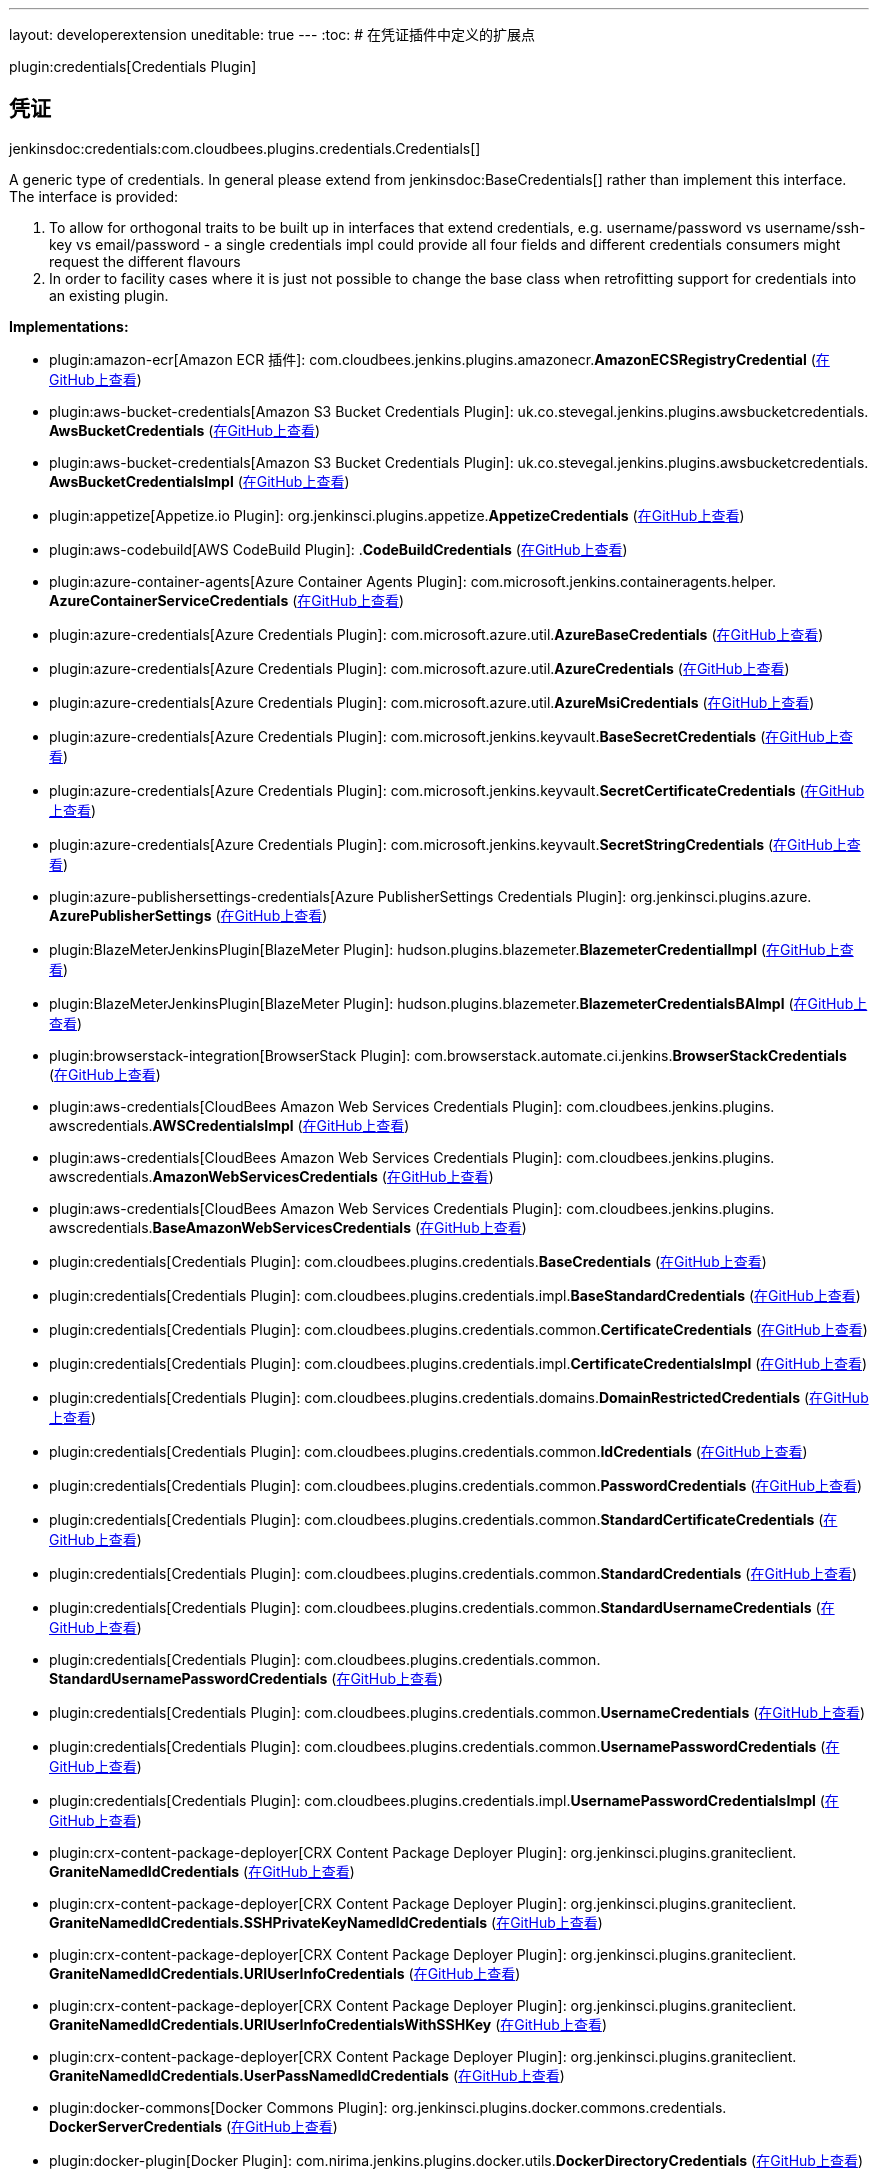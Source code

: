 ---
layout: developerextension
uneditable: true
---
:toc:
# 在凭证插件中定义的扩展点

plugin:credentials[Credentials Plugin]

## 凭证
+jenkinsdoc:credentials:com.cloudbees.plugins.credentials.Credentials[]+

+++ A generic type of credentials. In general please extend from+++ jenkinsdoc:BaseCredentials[] +++rather than implement this+++ +++ interface. The interface is provided:
<ol>
+++ +++
<li>To allow for orthogonal traits to be built up in interfaces that extend credentials,+++ +++ e.g. username/password vs username/ssh-key vs email/password - a single credentials impl could provide all four+++ +++ fields and different credentials consumers might request the different flavours</li>+++ +++
<li>In order to facility cases where it is just not possible to change the+++ +++ base class when retrofitting support for credentials into an existing plugin.</li>+++ +++
</ol>+++


**Implementations:**

* plugin:amazon-ecr[Amazon ECR 插件]: com.+++<wbr/>+++cloudbees.+++<wbr/>+++jenkins.+++<wbr/>+++plugins.+++<wbr/>+++amazonecr.+++<wbr/>+++**AmazonECSRegistryCredential** (link:https://github.com/jenkinsci/amazon-ecr-plugin/search?q=AmazonECSRegistryCredential&type=Code[在GitHub上查看])
* plugin:aws-bucket-credentials[Amazon S3 Bucket Credentials Plugin]: uk.+++<wbr/>+++co.+++<wbr/>+++stevegal.+++<wbr/>+++jenkins.+++<wbr/>+++plugins.+++<wbr/>+++awsbucketcredentials.+++<wbr/>+++**AwsBucketCredentials** (link:https://github.com/jenkinsci/aws-bucket-credentials-plugin/search?q=AwsBucketCredentials&type=Code[在GitHub上查看])
* plugin:aws-bucket-credentials[Amazon S3 Bucket Credentials Plugin]: uk.+++<wbr/>+++co.+++<wbr/>+++stevegal.+++<wbr/>+++jenkins.+++<wbr/>+++plugins.+++<wbr/>+++awsbucketcredentials.+++<wbr/>+++**AwsBucketCredentialsImpl** (link:https://github.com/jenkinsci/aws-bucket-credentials-plugin/search?q=AwsBucketCredentialsImpl&type=Code[在GitHub上查看])
* plugin:appetize[Appetize.io Plugin]: org.+++<wbr/>+++jenkinsci.+++<wbr/>+++plugins.+++<wbr/>+++appetize.+++<wbr/>+++**AppetizeCredentials** (link:https://github.com/jenkinsci/appetize-plugin/search?q=AppetizeCredentials&type=Code[在GitHub上查看])
* plugin:aws-codebuild[AWS CodeBuild Plugin]: .+++<wbr/>+++**CodeBuildCredentials** (link:https://github.com/jenkinsci/aws-codebuild-plugin/search?q=CodeBuildCredentials&type=Code[在GitHub上查看])
* plugin:azure-container-agents[Azure Container Agents Plugin]: com.+++<wbr/>+++microsoft.+++<wbr/>+++jenkins.+++<wbr/>+++containeragents.+++<wbr/>+++helper.+++<wbr/>+++**AzureContainerServiceCredentials** (link:https://github.com/jenkinsci/azure-container-agents-plugin/search?q=AzureContainerServiceCredentials&type=Code[在GitHub上查看])
* plugin:azure-credentials[Azure Credentials Plugin]: com.+++<wbr/>+++microsoft.+++<wbr/>+++azure.+++<wbr/>+++util.+++<wbr/>+++**AzureBaseCredentials** (link:https://github.com/jenkinsci/azure-credentials-plugin/search?q=AzureBaseCredentials&type=Code[在GitHub上查看])
* plugin:azure-credentials[Azure Credentials Plugin]: com.+++<wbr/>+++microsoft.+++<wbr/>+++azure.+++<wbr/>+++util.+++<wbr/>+++**AzureCredentials** (link:https://github.com/jenkinsci/azure-credentials-plugin/search?q=AzureCredentials&type=Code[在GitHub上查看])
* plugin:azure-credentials[Azure Credentials Plugin]: com.+++<wbr/>+++microsoft.+++<wbr/>+++azure.+++<wbr/>+++util.+++<wbr/>+++**AzureMsiCredentials** (link:https://github.com/jenkinsci/azure-credentials-plugin/search?q=AzureMsiCredentials&type=Code[在GitHub上查看])
* plugin:azure-credentials[Azure Credentials Plugin]: com.+++<wbr/>+++microsoft.+++<wbr/>+++jenkins.+++<wbr/>+++keyvault.+++<wbr/>+++**BaseSecretCredentials** (link:https://github.com/jenkinsci/azure-credentials-plugin/search?q=BaseSecretCredentials&type=Code[在GitHub上查看])
* plugin:azure-credentials[Azure Credentials Plugin]: com.+++<wbr/>+++microsoft.+++<wbr/>+++jenkins.+++<wbr/>+++keyvault.+++<wbr/>+++**SecretCertificateCredentials** (link:https://github.com/jenkinsci/azure-credentials-plugin/search?q=SecretCertificateCredentials&type=Code[在GitHub上查看])
* plugin:azure-credentials[Azure Credentials Plugin]: com.+++<wbr/>+++microsoft.+++<wbr/>+++jenkins.+++<wbr/>+++keyvault.+++<wbr/>+++**SecretStringCredentials** (link:https://github.com/jenkinsci/azure-credentials-plugin/search?q=SecretStringCredentials&type=Code[在GitHub上查看])
* plugin:azure-publishersettings-credentials[Azure PublisherSettings Credentials Plugin]: org.+++<wbr/>+++jenkinsci.+++<wbr/>+++plugins.+++<wbr/>+++azure.+++<wbr/>+++**AzurePublisherSettings** (link:https://github.com/jenkinsci/azure-publishersettings-credentials-plugin/search?q=AzurePublisherSettings&type=Code[在GitHub上查看])
* plugin:BlazeMeterJenkinsPlugin[BlazeMeter Plugin]: hudson.+++<wbr/>+++plugins.+++<wbr/>+++blazemeter.+++<wbr/>+++**BlazemeterCredentialImpl** (link:https://github.com/jenkinsci/blazemeter-plugin/search?q=BlazemeterCredentialImpl&type=Code[在GitHub上查看])
* plugin:BlazeMeterJenkinsPlugin[BlazeMeter Plugin]: hudson.+++<wbr/>+++plugins.+++<wbr/>+++blazemeter.+++<wbr/>+++**BlazemeterCredentialsBAImpl** (link:https://github.com/jenkinsci/blazemeter-plugin/search?q=BlazemeterCredentialsBAImpl&type=Code[在GitHub上查看])
* plugin:browserstack-integration[BrowserStack Plugin]: com.+++<wbr/>+++browserstack.+++<wbr/>+++automate.+++<wbr/>+++ci.+++<wbr/>+++jenkins.+++<wbr/>+++**BrowserStackCredentials** (link:https://github.com/jenkinsci/browserstack-integration-plugin/search?q=BrowserStackCredentials&type=Code[在GitHub上查看])
* plugin:aws-credentials[CloudBees Amazon Web Services Credentials Plugin]: com.+++<wbr/>+++cloudbees.+++<wbr/>+++jenkins.+++<wbr/>+++plugins.+++<wbr/>+++awscredentials.+++<wbr/>+++**AWSCredentialsImpl** (link:https://github.com/jenkinsci/cloudbees-aws-credentials-plugin/search?q=AWSCredentialsImpl&type=Code[在GitHub上查看])
* plugin:aws-credentials[CloudBees Amazon Web Services Credentials Plugin]: com.+++<wbr/>+++cloudbees.+++<wbr/>+++jenkins.+++<wbr/>+++plugins.+++<wbr/>+++awscredentials.+++<wbr/>+++**AmazonWebServicesCredentials** (link:https://github.com/jenkinsci/cloudbees-aws-credentials-plugin/search?q=AmazonWebServicesCredentials&type=Code[在GitHub上查看])
* plugin:aws-credentials[CloudBees Amazon Web Services Credentials Plugin]: com.+++<wbr/>+++cloudbees.+++<wbr/>+++jenkins.+++<wbr/>+++plugins.+++<wbr/>+++awscredentials.+++<wbr/>+++**BaseAmazonWebServicesCredentials** (link:https://github.com/jenkinsci/cloudbees-aws-credentials-plugin/search?q=BaseAmazonWebServicesCredentials&type=Code[在GitHub上查看])
* plugin:credentials[Credentials Plugin]: com.+++<wbr/>+++cloudbees.+++<wbr/>+++plugins.+++<wbr/>+++credentials.+++<wbr/>+++**BaseCredentials** (link:https://github.com/jenkinsci/credentials-plugin/search?q=BaseCredentials&type=Code[在GitHub上查看])
* plugin:credentials[Credentials Plugin]: com.+++<wbr/>+++cloudbees.+++<wbr/>+++plugins.+++<wbr/>+++credentials.+++<wbr/>+++impl.+++<wbr/>+++**BaseStandardCredentials** (link:https://github.com/jenkinsci/credentials-plugin/search?q=BaseStandardCredentials&type=Code[在GitHub上查看])
* plugin:credentials[Credentials Plugin]: com.+++<wbr/>+++cloudbees.+++<wbr/>+++plugins.+++<wbr/>+++credentials.+++<wbr/>+++common.+++<wbr/>+++**CertificateCredentials** (link:https://github.com/jenkinsci/credentials-plugin/search?q=CertificateCredentials&type=Code[在GitHub上查看])
* plugin:credentials[Credentials Plugin]: com.+++<wbr/>+++cloudbees.+++<wbr/>+++plugins.+++<wbr/>+++credentials.+++<wbr/>+++impl.+++<wbr/>+++**CertificateCredentialsImpl** (link:https://github.com/jenkinsci/credentials-plugin/search?q=CertificateCredentialsImpl&type=Code[在GitHub上查看])
* plugin:credentials[Credentials Plugin]: com.+++<wbr/>+++cloudbees.+++<wbr/>+++plugins.+++<wbr/>+++credentials.+++<wbr/>+++domains.+++<wbr/>+++**DomainRestrictedCredentials** (link:https://github.com/jenkinsci/credentials-plugin/search?q=DomainRestrictedCredentials&type=Code[在GitHub上查看])
* plugin:credentials[Credentials Plugin]: com.+++<wbr/>+++cloudbees.+++<wbr/>+++plugins.+++<wbr/>+++credentials.+++<wbr/>+++common.+++<wbr/>+++**IdCredentials** (link:https://github.com/jenkinsci/credentials-plugin/search?q=IdCredentials&type=Code[在GitHub上查看])
* plugin:credentials[Credentials Plugin]: com.+++<wbr/>+++cloudbees.+++<wbr/>+++plugins.+++<wbr/>+++credentials.+++<wbr/>+++common.+++<wbr/>+++**PasswordCredentials** (link:https://github.com/jenkinsci/credentials-plugin/search?q=PasswordCredentials&type=Code[在GitHub上查看])
* plugin:credentials[Credentials Plugin]: com.+++<wbr/>+++cloudbees.+++<wbr/>+++plugins.+++<wbr/>+++credentials.+++<wbr/>+++common.+++<wbr/>+++**StandardCertificateCredentials** (link:https://github.com/jenkinsci/credentials-plugin/search?q=StandardCertificateCredentials&type=Code[在GitHub上查看])
* plugin:credentials[Credentials Plugin]: com.+++<wbr/>+++cloudbees.+++<wbr/>+++plugins.+++<wbr/>+++credentials.+++<wbr/>+++common.+++<wbr/>+++**StandardCredentials** (link:https://github.com/jenkinsci/credentials-plugin/search?q=StandardCredentials&type=Code[在GitHub上查看])
* plugin:credentials[Credentials Plugin]: com.+++<wbr/>+++cloudbees.+++<wbr/>+++plugins.+++<wbr/>+++credentials.+++<wbr/>+++common.+++<wbr/>+++**StandardUsernameCredentials** (link:https://github.com/jenkinsci/credentials-plugin/search?q=StandardUsernameCredentials&type=Code[在GitHub上查看])
* plugin:credentials[Credentials Plugin]: com.+++<wbr/>+++cloudbees.+++<wbr/>+++plugins.+++<wbr/>+++credentials.+++<wbr/>+++common.+++<wbr/>+++**StandardUsernamePasswordCredentials** (link:https://github.com/jenkinsci/credentials-plugin/search?q=StandardUsernamePasswordCredentials&type=Code[在GitHub上查看])
* plugin:credentials[Credentials Plugin]: com.+++<wbr/>+++cloudbees.+++<wbr/>+++plugins.+++<wbr/>+++credentials.+++<wbr/>+++common.+++<wbr/>+++**UsernameCredentials** (link:https://github.com/jenkinsci/credentials-plugin/search?q=UsernameCredentials&type=Code[在GitHub上查看])
* plugin:credentials[Credentials Plugin]: com.+++<wbr/>+++cloudbees.+++<wbr/>+++plugins.+++<wbr/>+++credentials.+++<wbr/>+++common.+++<wbr/>+++**UsernamePasswordCredentials** (link:https://github.com/jenkinsci/credentials-plugin/search?q=UsernamePasswordCredentials&type=Code[在GitHub上查看])
* plugin:credentials[Credentials Plugin]: com.+++<wbr/>+++cloudbees.+++<wbr/>+++plugins.+++<wbr/>+++credentials.+++<wbr/>+++impl.+++<wbr/>+++**UsernamePasswordCredentialsImpl** (link:https://github.com/jenkinsci/credentials-plugin/search?q=UsernamePasswordCredentialsImpl&type=Code[在GitHub上查看])
* plugin:crx-content-package-deployer[CRX Content Package Deployer Plugin]: org.+++<wbr/>+++jenkinsci.+++<wbr/>+++plugins.+++<wbr/>+++graniteclient.+++<wbr/>+++**GraniteNamedIdCredentials** (link:https://github.com/jenkinsci/crx-content-package-deployer-plugin/search?q=GraniteNamedIdCredentials&type=Code[在GitHub上查看])
* plugin:crx-content-package-deployer[CRX Content Package Deployer Plugin]: org.+++<wbr/>+++jenkinsci.+++<wbr/>+++plugins.+++<wbr/>+++graniteclient.+++<wbr/>+++**GraniteNamedIdCredentials.+++<wbr/>+++SSHPrivateKeyNamedIdCredentials** (link:https://github.com/jenkinsci/crx-content-package-deployer-plugin/search?q=GraniteNamedIdCredentials.SSHPrivateKeyNamedIdCredentials&type=Code[在GitHub上查看])
* plugin:crx-content-package-deployer[CRX Content Package Deployer Plugin]: org.+++<wbr/>+++jenkinsci.+++<wbr/>+++plugins.+++<wbr/>+++graniteclient.+++<wbr/>+++**GraniteNamedIdCredentials.+++<wbr/>+++URIUserInfoCredentials** (link:https://github.com/jenkinsci/crx-content-package-deployer-plugin/search?q=GraniteNamedIdCredentials.URIUserInfoCredentials&type=Code[在GitHub上查看])
* plugin:crx-content-package-deployer[CRX Content Package Deployer Plugin]: org.+++<wbr/>+++jenkinsci.+++<wbr/>+++plugins.+++<wbr/>+++graniteclient.+++<wbr/>+++**GraniteNamedIdCredentials.+++<wbr/>+++URIUserInfoCredentialsWithSSHKey** (link:https://github.com/jenkinsci/crx-content-package-deployer-plugin/search?q=GraniteNamedIdCredentials.URIUserInfoCredentialsWithSSHKey&type=Code[在GitHub上查看])
* plugin:crx-content-package-deployer[CRX Content Package Deployer Plugin]: org.+++<wbr/>+++jenkinsci.+++<wbr/>+++plugins.+++<wbr/>+++graniteclient.+++<wbr/>+++**GraniteNamedIdCredentials.+++<wbr/>+++UserPassNamedIdCredentials** (link:https://github.com/jenkinsci/crx-content-package-deployer-plugin/search?q=GraniteNamedIdCredentials.UserPassNamedIdCredentials&type=Code[在GitHub上查看])
* plugin:docker-commons[Docker Commons Plugin]: org.+++<wbr/>+++jenkinsci.+++<wbr/>+++plugins.+++<wbr/>+++docker.+++<wbr/>+++commons.+++<wbr/>+++credentials.+++<wbr/>+++**DockerServerCredentials** (link:https://github.com/jenkinsci/docker-commons-plugin/search?q=DockerServerCredentials&type=Code[在GitHub上查看])
* plugin:docker-plugin[Docker Plugin]: com.+++<wbr/>+++nirima.+++<wbr/>+++jenkins.+++<wbr/>+++plugins.+++<wbr/>+++docker.+++<wbr/>+++utils.+++<wbr/>+++**DockerDirectoryCredentials** (link:https://github.com/jenkinsci/docker-plugin/search?q=DockerDirectoryCredentials&type=Code[在GitHub上查看])
* plugin:kubernetes-ci[ElasticBox Jenkins Kubernetes CI/CD Plugin]: com.+++<wbr/>+++elasticbox.+++<wbr/>+++jenkins.+++<wbr/>+++k8s.+++<wbr/>+++plugin.+++<wbr/>+++auth.+++<wbr/>+++**TokenCredentials** (link:https://github.com/jenkinsci/kubernetes-ci-plugin/search?q=TokenCredentials&type=Code[在GitHub上查看])
* plugin:kubernetes-ci[ElasticBox Jenkins Kubernetes CI/CD Plugin]: com.+++<wbr/>+++elasticbox.+++<wbr/>+++jenkins.+++<wbr/>+++k8s.+++<wbr/>+++plugin.+++<wbr/>+++auth.+++<wbr/>+++**TokenCredentialsImpl** (link:https://github.com/jenkinsci/kubernetes-ci-plugin/search?q=TokenCredentialsImpl&type=Code[在GitHub上查看])
* plugin:gitea[Gitea Plugin]: org.+++<wbr/>+++jenkinsci.+++<wbr/>+++plugin.+++<wbr/>+++gitea.+++<wbr/>+++credentials.+++<wbr/>+++**PersonalAccessToken** (link:https://github.com/jenkinsci/gitea-plugin/search?q=PersonalAccessToken&type=Code[在GitHub上查看])
* plugin:gitea[Gitea Plugin]: org.+++<wbr/>+++jenkinsci.+++<wbr/>+++plugin.+++<wbr/>+++gitea.+++<wbr/>+++credentials.+++<wbr/>+++**PersonalAccessTokenImpl** (link:https://github.com/jenkinsci/gitea-plugin/search?q=PersonalAccessTokenImpl&type=Code[在GitHub上查看])
* plugin:gitlab-plugin[GitLab Plugin]: com.+++<wbr/>+++dabsquared.+++<wbr/>+++gitlabjenkins.+++<wbr/>+++connection.+++<wbr/>+++**GitLabApiToken** (link:https://github.com/jenkinsci/gitlab-plugin/search?q=GitLabApiToken&type=Code[在GitHub上查看])
* plugin:gitlab-plugin[GitLab Plugin]: com.+++<wbr/>+++dabsquared.+++<wbr/>+++gitlabjenkins.+++<wbr/>+++connection.+++<wbr/>+++**GitLabApiTokenImpl** (link:https://github.com/jenkinsci/gitlab-plugin/search?q=GitLabApiTokenImpl&type=Code[在GitHub上查看])
* plugin:google-source-plugin[Google Authenticated Source Plugin]: com.+++<wbr/>+++google.+++<wbr/>+++jenkins.+++<wbr/>+++plugins.+++<wbr/>+++source.+++<wbr/>+++**GoogleRobotUsernamePassword** (link:https://github.com/jenkinsci/google-source-plugin-plugin/search?q=GoogleRobotUsernamePassword&type=Code[在GitHub上查看])
* plugin:google-container-registry-auth[Google Container Registry Auth Plugin]: com.+++<wbr/>+++google.+++<wbr/>+++jenkins.+++<wbr/>+++plugins.+++<wbr/>+++googlecontainerregistryauth.+++<wbr/>+++**GoogleContainerRegistryCredential** (link:https://github.com/jenkinsci/google-container-registry-auth-plugin/search?q=GoogleContainerRegistryCredential&type=Code[在GitHub上查看])
* plugin:google-oauth-plugin[Google OAuth Credentials Plugin]: com.+++<wbr/>+++google.+++<wbr/>+++jenkins.+++<wbr/>+++plugins.+++<wbr/>+++credentials.+++<wbr/>+++oauth.+++<wbr/>+++**GoogleOAuth2Credentials** (link:https://github.com/jenkinsci/google-oauth-plugin/search?q=GoogleOAuth2Credentials&type=Code[在GitHub上查看])
* plugin:google-oauth-plugin[Google OAuth Credentials Plugin]: com.+++<wbr/>+++google.+++<wbr/>+++jenkins.+++<wbr/>+++plugins.+++<wbr/>+++credentials.+++<wbr/>+++oauth.+++<wbr/>+++**GoogleRobotCredentials** (link:https://github.com/jenkinsci/google-oauth-plugin/search?q=GoogleRobotCredentials&type=Code[在GitHub上查看])
* plugin:google-oauth-plugin[Google OAuth Credentials Plugin]: com.+++<wbr/>+++google.+++<wbr/>+++jenkins.+++<wbr/>+++plugins.+++<wbr/>+++credentials.+++<wbr/>+++oauth.+++<wbr/>+++**GoogleRobotMetadataCredentials** (link:https://github.com/jenkinsci/google-oauth-plugin/search?q=GoogleRobotMetadataCredentials&type=Code[在GitHub上查看])
* plugin:google-oauth-plugin[Google OAuth Credentials Plugin]: com.+++<wbr/>+++google.+++<wbr/>+++jenkins.+++<wbr/>+++plugins.+++<wbr/>+++credentials.+++<wbr/>+++oauth.+++<wbr/>+++**GoogleRobotPrivateKeyCredentials** (link:https://github.com/jenkinsci/google-oauth-plugin/search?q=GoogleRobotPrivateKeyCredentials&type=Code[在GitHub上查看])
* plugin:google-oauth-plugin[Google OAuth Credentials Plugin]: com.+++<wbr/>+++google.+++<wbr/>+++jenkins.+++<wbr/>+++plugins.+++<wbr/>+++credentials.+++<wbr/>+++oauth.+++<wbr/>+++**RemotableGoogleCredentials** (link:https://github.com/jenkinsci/google-oauth-plugin/search?q=RemotableGoogleCredentials&type=Code[在GitHub上查看])
* plugin:hashicorp-vault-plugin[HashiCorp Vault Plugin]: com.+++<wbr/>+++datapipe.+++<wbr/>+++jenkins.+++<wbr/>+++vault.+++<wbr/>+++credentials.+++<wbr/>+++**AbstractVaultTokenCredential** (link:https://github.com/jenkinsci/hashicorp-vault-plugin/search?q=AbstractVaultTokenCredential&type=Code[在GitHub上查看])
* plugin:hashicorp-vault-plugin[HashiCorp Vault Plugin]: com.+++<wbr/>+++datapipe.+++<wbr/>+++jenkins.+++<wbr/>+++vault.+++<wbr/>+++credentials.+++<wbr/>+++**VaultAppRoleCredential** (link:https://github.com/jenkinsci/hashicorp-vault-plugin/search?q=VaultAppRoleCredential&type=Code[在GitHub上查看])
* plugin:hashicorp-vault-plugin[HashiCorp Vault Plugin]: com.+++<wbr/>+++datapipe.+++<wbr/>+++jenkins.+++<wbr/>+++vault.+++<wbr/>+++credentials.+++<wbr/>+++**VaultCredential** (link:https://github.com/jenkinsci/hashicorp-vault-plugin/search?q=VaultCredential&type=Code[在GitHub上查看])
* plugin:hashicorp-vault-plugin[HashiCorp Vault Plugin]: com.+++<wbr/>+++datapipe.+++<wbr/>+++jenkins.+++<wbr/>+++vault.+++<wbr/>+++credentials.+++<wbr/>+++**VaultGithubTokenCredential** (link:https://github.com/jenkinsci/hashicorp-vault-plugin/search?q=VaultGithubTokenCredential&type=Code[在GitHub上查看])
* plugin:hashicorp-vault-plugin[HashiCorp Vault Plugin]: com.+++<wbr/>+++datapipe.+++<wbr/>+++jenkins.+++<wbr/>+++vault.+++<wbr/>+++credentials.+++<wbr/>+++**VaultTokenCredential** (link:https://github.com/jenkinsci/hashicorp-vault-plugin/search?q=VaultTokenCredential&type=Code[在GitHub上查看])
* plugin:hashicorp-vault-plugin[HashiCorp Vault Plugin]: com.+++<wbr/>+++datapipe.+++<wbr/>+++jenkins.+++<wbr/>+++vault.+++<wbr/>+++credentials.+++<wbr/>+++**VaultTokenFileCredential** (link:https://github.com/jenkinsci/hashicorp-vault-plugin/search?q=VaultTokenFileCredential&type=Code[在GitHub上查看])
* plugin:jclouds-jenkins[JClouds Plugin]: jenkins.+++<wbr/>+++plugins.+++<wbr/>+++jclouds.+++<wbr/>+++credentials.+++<wbr/>+++**JCloudsUserWithKey** (link:https://github.com/jenkinsci/jclouds-plugin/search?q=JCloudsUserWithKey&type=Code[在GitHub上查看])
* plugin:kubernetes-credentials[Kubernetes Credentials Plugin]: org.+++<wbr/>+++jenkinsci.+++<wbr/>+++plugins.+++<wbr/>+++kubernetes.+++<wbr/>+++credentials.+++<wbr/>+++**FileSystemServiceAccountCredential** (link:https://github.com/jenkinsci/kubernetes-credentials-plugin/search?q=FileSystemServiceAccountCredential&type=Code[在GitHub上查看])
* plugin:kubernetes-credentials[Kubernetes Credentials Plugin]: org.+++<wbr/>+++jenkinsci.+++<wbr/>+++plugins.+++<wbr/>+++kubernetes.+++<wbr/>+++credentials.+++<wbr/>+++**OpenShiftBearerTokenCredentialImpl** (link:https://github.com/jenkinsci/kubernetes-credentials-plugin/search?q=OpenShiftBearerTokenCredentialImpl&type=Code[在GitHub上查看])
* plugin:kubernetes[Kubernetes Plugin]: org.+++<wbr/>+++csanchez.+++<wbr/>+++jenkins.+++<wbr/>+++plugins.+++<wbr/>+++kubernetes.+++<wbr/>+++**OpenShiftBearerTokenCredentialImpl** (link:https://github.com/jenkinsci/kubernetes-plugin/search?q=OpenShiftBearerTokenCredentialImpl&type=Code[在GitHub上查看])
* plugin:kubernetes[Kubernetes Plugin]: org.+++<wbr/>+++csanchez.+++<wbr/>+++jenkins.+++<wbr/>+++plugins.+++<wbr/>+++kubernetes.+++<wbr/>+++**OpenShiftTokenCredentialImpl** (link:https://github.com/jenkinsci/kubernetes-plugin/search?q=OpenShiftTokenCredentialImpl&type=Code[在GitHub上查看])
* plugin:kubernetes[Kubernetes Plugin]: org.+++<wbr/>+++csanchez.+++<wbr/>+++jenkins.+++<wbr/>+++plugins.+++<wbr/>+++kubernetes.+++<wbr/>+++**ServiceAccountCredential** (link:https://github.com/jenkinsci/kubernetes-plugin/search?q=ServiceAccountCredential&type=Code[在GitHub上查看])
* plugin:loadimpact-plugin[Load Impact Jenkins Plugin]: com.+++<wbr/>+++loadimpact.+++<wbr/>+++jenkins_plugin.+++<wbr/>+++**ApiTokenCredentials** (link:https://github.com/jenkinsci/loadimpact-plugin/search?q=ApiTokenCredentials&type=Code[在GitHub上查看])
* plugin:loadfocus-loadtest[Load Testing LoadFocus.com Plugin]: com.+++<wbr/>+++loadfocus.+++<wbr/>+++jenkins.+++<wbr/>+++**AbstractCredential** (link:https://github.com/jenkinsci/loadfocus-loadtest-plugin/search?q=AbstractCredential&type=Code[在GitHub上查看])
* plugin:loadfocus-loadtest[Load Testing LoadFocus.com Plugin]: com.+++<wbr/>+++loadfocus.+++<wbr/>+++jenkins.+++<wbr/>+++**LoadCredential** (link:https://github.com/jenkinsci/loadfocus-loadtest-plugin/search?q=LoadCredential&type=Code[在GitHub上查看])
* plugin:loadfocus-loadtest[Load Testing LoadFocus.com Plugin]: com.+++<wbr/>+++loadfocus.+++<wbr/>+++jenkins.+++<wbr/>+++impl.+++<wbr/>+++**LoadCredentialImpl** (link:https://github.com/jenkinsci/loadfocus-loadtest-plugin/search?q=LoadCredentialImpl&type=Code[在GitHub上查看])
* plugin:oauth-credentials[OAuth Credentials Plugin]: com.+++<wbr/>+++google.+++<wbr/>+++jenkins.+++<wbr/>+++plugins.+++<wbr/>+++credentials.+++<wbr/>+++oauth.+++<wbr/>+++**OAuth2Credentials** (link:https://github.com/jenkinsci/oauth-credentials/search?q=OAuth2Credentials&type=Code[在GitHub上查看])
* plugin:oauth-credentials[OAuth Credentials Plugin]: com.+++<wbr/>+++google.+++<wbr/>+++jenkins.+++<wbr/>+++plugins.+++<wbr/>+++credentials.+++<wbr/>+++oauth.+++<wbr/>+++**OAuth2Token** (link:https://github.com/jenkinsci/oauth-credentials/search?q=OAuth2Token&type=Code[在GitHub上查看])
* plugin:oauth-credentials[OAuth Credentials Plugin]: com.+++<wbr/>+++google.+++<wbr/>+++jenkins.+++<wbr/>+++plugins.+++<wbr/>+++credentials.+++<wbr/>+++oauth.+++<wbr/>+++**StandardUsernameOAuth2Credentials** (link:https://github.com/jenkinsci/oauth-credentials/search?q=StandardUsernameOAuth2Credentials&type=Code[在GitHub上查看])
* plugin:octoperf[OctoPerf Load Testing Plugin. Plugin]: org.+++<wbr/>+++jenkinsci.+++<wbr/>+++plugins.+++<wbr/>+++octoperf.+++<wbr/>+++**OctoperfCredential** (link:https://github.com/jenkinsci/octoperf-plugin/search?q=OctoperfCredential&type=Code[在GitHub上查看])
* plugin:octoperf[OctoPerf Load Testing Plugin. Plugin]: org.+++<wbr/>+++jenkinsci.+++<wbr/>+++plugins.+++<wbr/>+++octoperf.+++<wbr/>+++**OctoperfCredentialImpl** (link:https://github.com/jenkinsci/octoperf-plugin/search?q=OctoperfCredentialImpl&type=Code[在GitHub上查看])
* plugin:openshift-client[OpenShift Client Jenkins Plugin]: com.+++<wbr/>+++openshift.+++<wbr/>+++jenkins.+++<wbr/>+++plugins.+++<wbr/>+++**OpenShiftTokenCredentials** (link:https://github.com/jenkinsci/openshift-client-plugin/search?q=OpenShiftTokenCredentials&type=Code[在GitHub上查看])
* plugin:openshift-sync[OpenShift Sync Plugin]: io.+++<wbr/>+++fabric8.+++<wbr/>+++jenkins.+++<wbr/>+++openshiftsync.+++<wbr/>+++**OpenShiftToken** (link:https://github.com/jenkinsci/openshift-sync-plugin//search?q=OpenShiftToken&type=Code[在GitHub上查看])
* plugin:openstack-cloud[Openstack Cloud Plugin]: jenkins.+++<wbr/>+++plugins.+++<wbr/>+++openstack.+++<wbr/>+++compute.+++<wbr/>+++auth.+++<wbr/>+++**AbstractOpenstackCredential** (link:https://github.com/jenkinsci/openstack-cloud-plugin/search?q=AbstractOpenstackCredential&type=Code[在GitHub上查看])
* plugin:openstack-cloud[Openstack Cloud Plugin]: jenkins.+++<wbr/>+++plugins.+++<wbr/>+++openstack.+++<wbr/>+++compute.+++<wbr/>+++auth.+++<wbr/>+++**OpenstackCredential** (link:https://github.com/jenkinsci/openstack-cloud-plugin/search?q=OpenstackCredential&type=Code[在GitHub上查看])
* plugin:openstack-cloud[Openstack Cloud Plugin]: jenkins.+++<wbr/>+++plugins.+++<wbr/>+++openstack.+++<wbr/>+++compute.+++<wbr/>+++auth.+++<wbr/>+++**OpenstackCredentialv2** (link:https://github.com/jenkinsci/openstack-cloud-plugin/search?q=OpenstackCredentialv2&type=Code[在GitHub上查看])
* plugin:openstack-cloud[Openstack Cloud Plugin]: jenkins.+++<wbr/>+++plugins.+++<wbr/>+++openstack.+++<wbr/>+++compute.+++<wbr/>+++auth.+++<wbr/>+++**OpenstackCredentialv3** (link:https://github.com/jenkinsci/openstack-cloud-plugin/search?q=OpenstackCredentialv3&type=Code[在GitHub上查看])
* plugin:osf-builder-suite-for-sfcc-credentials[OSF Builder Suite For Salesforce Commerce Cloud :: Credentials Plugin]: org.+++<wbr/>+++jenkinsci.+++<wbr/>+++plugins.+++<wbr/>+++osfbuildersuiteforsfcc.+++<wbr/>+++credentials.+++<wbr/>+++**OpenCommerceAPICredentials** (link:https://github.com/jenkinsci/osf-builder-suite-for-sfcc-credentials-plugin/search?q=OpenCommerceAPICredentials&type=Code[在GitHub上查看])
* plugin:osf-builder-suite-for-sfcc-credentials[OSF Builder Suite For Salesforce Commerce Cloud :: Credentials Plugin]: org.+++<wbr/>+++jenkinsci.+++<wbr/>+++plugins.+++<wbr/>+++osfbuildersuiteforsfcc.+++<wbr/>+++credentials.+++<wbr/>+++impl.+++<wbr/>+++**OpenCommerceAPICredentialsImpl** (link:https://github.com/jenkinsci/osf-builder-suite-for-sfcc-credentials-plugin/search?q=OpenCommerceAPICredentialsImpl&type=Code[在GitHub上查看])
* plugin:osf-builder-suite-for-sfcc-credentials[OSF Builder Suite For Salesforce Commerce Cloud :: Credentials Plugin]: org.+++<wbr/>+++jenkinsci.+++<wbr/>+++plugins.+++<wbr/>+++osfbuildersuiteforsfcc.+++<wbr/>+++credentials.+++<wbr/>+++**TwoFactorAuthCredentials** (link:https://github.com/jenkinsci/osf-builder-suite-for-sfcc-credentials-plugin/search?q=TwoFactorAuthCredentials&type=Code[在GitHub上查看])
* plugin:osf-builder-suite-for-sfcc-credentials[OSF Builder Suite For Salesforce Commerce Cloud :: Credentials Plugin]: org.+++<wbr/>+++jenkinsci.+++<wbr/>+++plugins.+++<wbr/>+++osfbuildersuiteforsfcc.+++<wbr/>+++credentials.+++<wbr/>+++impl.+++<wbr/>+++**TwoFactorAuthCredentialsImpl** (link:https://github.com/jenkinsci/osf-builder-suite-for-sfcc-credentials-plugin/search?q=TwoFactorAuthCredentialsImpl&type=Code[在GitHub上查看])
* plugin:p4[P4 Plugin]: org.+++<wbr/>+++jenkinsci.+++<wbr/>+++plugins.+++<wbr/>+++p4.+++<wbr/>+++credentials.+++<wbr/>+++**P4BaseCredentials** (link:https://github.com/jenkinsci/p4-plugin/search?q=P4BaseCredentials&type=Code[在GitHub上查看])
* plugin:p4[P4 Plugin]: org.+++<wbr/>+++jenkinsci.+++<wbr/>+++plugins.+++<wbr/>+++p4.+++<wbr/>+++credentials.+++<wbr/>+++**P4Credentials** (link:https://github.com/jenkinsci/p4-plugin/search?q=P4Credentials&type=Code[在GitHub上查看])
* plugin:p4[P4 Plugin]: org.+++<wbr/>+++jenkinsci.+++<wbr/>+++plugins.+++<wbr/>+++p4.+++<wbr/>+++credentials.+++<wbr/>+++**P4Password** (link:https://github.com/jenkinsci/p4-plugin/search?q=P4Password&type=Code[在GitHub上查看])
* plugin:p4[P4 Plugin]: org.+++<wbr/>+++jenkinsci.+++<wbr/>+++plugins.+++<wbr/>+++p4.+++<wbr/>+++credentials.+++<wbr/>+++**P4PasswordImpl** (link:https://github.com/jenkinsci/p4-plugin/search?q=P4PasswordImpl&type=Code[在GitHub上查看])
* plugin:p4[P4 Plugin]: org.+++<wbr/>+++jenkinsci.+++<wbr/>+++plugins.+++<wbr/>+++p4.+++<wbr/>+++credentials.+++<wbr/>+++**P4Ticket** (link:https://github.com/jenkinsci/p4-plugin/search?q=P4Ticket&type=Code[在GitHub上查看])
* plugin:p4[P4 Plugin]: org.+++<wbr/>+++jenkinsci.+++<wbr/>+++plugins.+++<wbr/>+++p4.+++<wbr/>+++credentials.+++<wbr/>+++**P4TicketImpl** (link:https://github.com/jenkinsci/p4-plugin/search?q=P4TicketImpl&type=Code[在GitHub上查看])
* plugin:phabricator-plugin[Phabricator Differential Plugin]: com.+++<wbr/>+++uber.+++<wbr/>+++jenkins.+++<wbr/>+++phabricator.+++<wbr/>+++credentials.+++<wbr/>+++**ConduitCredentials** (link:https://github.com/jenkinsci/phabricator-plugin/search?q=ConduitCredentials&type=Code[在GitHub上查看])
* plugin:phabricator-plugin[Phabricator Differential Plugin]: com.+++<wbr/>+++uber.+++<wbr/>+++jenkins.+++<wbr/>+++phabricator.+++<wbr/>+++credentials.+++<wbr/>+++**ConduitCredentialsImpl** (link:https://github.com/jenkinsci/phabricator-plugin/search?q=ConduitCredentialsImpl&type=Code[在GitHub上查看])
* plugin:plain-credentials[Plain Credentials Plugin]: org.+++<wbr/>+++jenkinsci.+++<wbr/>+++plugins.+++<wbr/>+++plaincredentials.+++<wbr/>+++**FileCredentials** (link:https://github.com/jenkinsci/plain-credentials-plugin/search?q=FileCredentials&type=Code[在GitHub上查看])
* plugin:plain-credentials[Plain Credentials Plugin]: org.+++<wbr/>+++jenkinsci.+++<wbr/>+++plugins.+++<wbr/>+++plaincredentials.+++<wbr/>+++impl.+++<wbr/>+++**FileCredentialsImpl** (link:https://github.com/jenkinsci/plain-credentials-plugin/search?q=FileCredentialsImpl&type=Code[在GitHub上查看])
* plugin:plain-credentials[Plain Credentials Plugin]: org.+++<wbr/>+++jenkinsci.+++<wbr/>+++plugins.+++<wbr/>+++plaincredentials.+++<wbr/>+++**StringCredentials** (link:https://github.com/jenkinsci/plain-credentials-plugin/search?q=StringCredentials&type=Code[在GitHub上查看])
* plugin:plain-credentials[Plain Credentials Plugin]: org.+++<wbr/>+++jenkinsci.+++<wbr/>+++plugins.+++<wbr/>+++plaincredentials.+++<wbr/>+++impl.+++<wbr/>+++**StringCredentialsImpl** (link:https://github.com/jenkinsci/plain-credentials-plugin/search?q=StringCredentialsImpl&type=Code[在GitHub上查看])
* plugin:publish-over-dropbox[Publish Over Dropbox Plugin]: org.+++<wbr/>+++jenkinsci.+++<wbr/>+++plugins.+++<wbr/>+++publishoverdropbox.+++<wbr/>+++**DropboxToken** (link:https://github.com/jenkinsci/publish-over-dropbox-plugin/search?q=DropboxToken&type=Code[在GitHub上查看])
* plugin:publish-over-dropbox[Publish Over Dropbox Plugin]: org.+++<wbr/>+++jenkinsci.+++<wbr/>+++plugins.+++<wbr/>+++publishoverdropbox.+++<wbr/>+++impl.+++<wbr/>+++**DropboxTokenImpl** (link:https://github.com/jenkinsci/publish-over-dropbox-plugin/search?q=DropboxTokenImpl&type=Code[在GitHub上查看])
* plugin:rally-plugin[Rally Plugin]: com.+++<wbr/>+++jenkins.+++<wbr/>+++plugins.+++<wbr/>+++rally.+++<wbr/>+++credentials.+++<wbr/>+++**RallyCredentials** (link:https://github.com/jenkinsci/rally-plugin/search?q=RallyCredentials&type=Code[在GitHub上查看])
* plugin:rally-plugin[Rally Plugin]: com.+++<wbr/>+++jenkins.+++<wbr/>+++plugins.+++<wbr/>+++rally.+++<wbr/>+++credentials.+++<wbr/>+++**RallyCredentialsImpl** (link:https://github.com/jenkinsci/rally-plugin/search?q=RallyCredentialsImpl&type=Code[在GitHub上查看])
* plugin:release-helper[Release Helper Plugin]: rocks.+++<wbr/>+++inspectit.+++<wbr/>+++releaseplugin.+++<wbr/>+++credentials.+++<wbr/>+++**ConfluenceCredentials** (link:https://github.com/jenkinsci/release-helper-plugin/search?q=ConfluenceCredentials&type=Code[在GitHub上查看])
* plugin:release-helper[Release Helper Plugin]: rocks.+++<wbr/>+++inspectit.+++<wbr/>+++releaseplugin.+++<wbr/>+++credentials.+++<wbr/>+++**JIRAProjectCredentials** (link:https://github.com/jenkinsci/release-helper-plugin/search?q=JIRAProjectCredentials&type=Code[在GitHub上查看])
* plugin:rigor-optimization[Rigor Optimization Website Performance Testing Plugin]: org.+++<wbr/>+++jenkinsci.+++<wbr/>+++plugins.+++<wbr/>+++rigor.+++<wbr/>+++optimization.+++<wbr/>+++credentials.+++<wbr/>+++**RigorCredentials** (link:https://github.com/jenkinsci/rigor-optimization-plugin/search?q=RigorCredentials&type=Code[在GitHub上查看])
* plugin:rigor-optimization[Rigor Optimization Website Performance Testing Plugin]: org.+++<wbr/>+++jenkinsci.+++<wbr/>+++plugins.+++<wbr/>+++rigor.+++<wbr/>+++optimization.+++<wbr/>+++credentials.+++<wbr/>+++**RigorCredentialsImpl** (link:https://github.com/jenkinsci/rigor-optimization-plugin/search?q=RigorCredentialsImpl&type=Code[在GitHub上查看])
* plugin:sauce-ondemand[Sauce OnDemand Plugin]: hudson.+++<wbr/>+++plugins.+++<wbr/>+++sauce_ondemand.+++<wbr/>+++credentials.+++<wbr/>+++**SauceCredentials** (link:https://github.com/jenkinsci/sauce-ondemand-plugin/search?q=SauceCredentials&type=Code[在GitHub上查看])
* plugin:ssh-credentials[SSH Credentials Plugin]: com.+++<wbr/>+++cloudbees.+++<wbr/>+++jenkins.+++<wbr/>+++plugins.+++<wbr/>+++sshcredentials.+++<wbr/>+++impl.+++<wbr/>+++**BaseSSHUser** (link:https://github.com/jenkinsci/ssh-credentials-plugin/search?q=BaseSSHUser&type=Code[在GitHub上查看])
* plugin:ssh-credentials[SSH Credentials Plugin]: com.+++<wbr/>+++cloudbees.+++<wbr/>+++jenkins.+++<wbr/>+++plugins.+++<wbr/>+++sshcredentials.+++<wbr/>+++impl.+++<wbr/>+++**BasicSSHUserPassword** (link:https://github.com/jenkinsci/ssh-credentials-plugin/search?q=BasicSSHUserPassword&type=Code[在GitHub上查看])
* plugin:ssh-credentials[SSH Credentials Plugin]: com.+++<wbr/>+++cloudbees.+++<wbr/>+++jenkins.+++<wbr/>+++plugins.+++<wbr/>+++sshcredentials.+++<wbr/>+++impl.+++<wbr/>+++**BasicSSHUserPrivateKey** (link:https://github.com/jenkinsci/ssh-credentials-plugin/search?q=BasicSSHUserPrivateKey&type=Code[在GitHub上查看])
* plugin:ssh-credentials[SSH Credentials Plugin]: com.+++<wbr/>+++cloudbees.+++<wbr/>+++jenkins.+++<wbr/>+++plugins.+++<wbr/>+++sshcredentials.+++<wbr/>+++**SSHUser** (link:https://github.com/jenkinsci/ssh-credentials-plugin/search?q=SSHUser&type=Code[在GitHub上查看])
* plugin:ssh-credentials[SSH Credentials Plugin]: com.+++<wbr/>+++cloudbees.+++<wbr/>+++jenkins.+++<wbr/>+++plugins.+++<wbr/>+++sshcredentials.+++<wbr/>+++**SSHUserPassword** (link:https://github.com/jenkinsci/ssh-credentials-plugin/search?q=SSHUserPassword&type=Code[在GitHub上查看])
* plugin:ssh-credentials[SSH Credentials Plugin]: com.+++<wbr/>+++cloudbees.+++<wbr/>+++jenkins.+++<wbr/>+++plugins.+++<wbr/>+++sshcredentials.+++<wbr/>+++**SSHUserPrivateKey** (link:https://github.com/jenkinsci/ssh-credentials-plugin/search?q=SSHUserPrivateKey&type=Code[在GitHub上查看])
* plugin:windows-azure-storage[Windows Azure Storage Plugin]: com.+++<wbr/>+++microsoftopentechnologies.+++<wbr/>+++windowsazurestorage.+++<wbr/>+++helper.+++<wbr/>+++**AzureCredentials** (link:https://github.com/jenkinsci/windows-azure-storage-plugin/search?q=AzureCredentials&type=Code[在GitHub上查看])
* plugin:xcode-plugin[Xcode integration Plugin]: au.+++<wbr/>+++com.+++<wbr/>+++rayh.+++<wbr/>+++**DeveloperProfile** (link:https://github.com/jenkinsci/xcode-plugin/search?q=DeveloperProfile&type=Code[在GitHub上查看])
* plugin:yet-another-docker-plugin[Yet Another Docker Plugin]: com.+++<wbr/>+++github.+++<wbr/>+++kostyasha.+++<wbr/>+++yad.+++<wbr/>+++credentials.+++<wbr/>+++**DockerDaemonFileCredentials** 
* plugin:yet-another-docker-plugin[Yet Another Docker Plugin]: com.+++<wbr/>+++github.+++<wbr/>+++kostyasha.+++<wbr/>+++yad.+++<wbr/>+++credentials.+++<wbr/>+++**DockerRegistryAuthCredentials** 


## 凭证供应商
+jenkinsdoc:credentials:com.cloudbees.plugins.credentials.CredentialsProvider[]+

+++ An extension point for providing+++ jenkinsdoc:Credentials[] +++.+++


**Implementations:**

* plugin:amazon-ecr[Amazon ECR 插件]: com.+++<wbr/>+++cloudbees.+++<wbr/>+++jenkins.+++<wbr/>+++plugins.+++<wbr/>+++amazonecr.+++<wbr/>+++**AmazonECSRegistryCredentialsProvider** (link:https://github.com/jenkinsci/amazon-ecr-plugin/search?q=AmazonECSRegistryCredentialsProvider&type=Code[在GitHub上查看])
* plugin:credentials[Credentials Plugin]: Anonymous class in com.+++<wbr/>+++cloudbees.+++<wbr/>+++plugins.+++<wbr/>+++credentials.+++<wbr/>+++**CredentialsProvider** (link:https://github.com/jenkinsci/credentials-plugin/search?q=CredentialsProvider.NONE.&type=Code[在GitHub上查看])
* plugin:credentials[Credentials Plugin]: com.+++<wbr/>+++cloudbees.+++<wbr/>+++plugins.+++<wbr/>+++credentials.+++<wbr/>+++**SystemCredentialsProvider.+++<wbr/>+++ProviderImpl** (link:https://github.com/jenkinsci/credentials-plugin/search?q=SystemCredentialsProvider.ProviderImpl&type=Code[在GitHub上查看])
* plugin:credentials[Credentials Plugin]: com.+++<wbr/>+++cloudbees.+++<wbr/>+++plugins.+++<wbr/>+++credentials.+++<wbr/>+++**UserCredentialsProvider** (link:https://github.com/jenkinsci/credentials-plugin/search?q=UserCredentialsProvider&type=Code[在GitHub上查看])
* plugin:cloudbees-folder[Folders Plugin]: com.+++<wbr/>+++cloudbees.+++<wbr/>+++hudson.+++<wbr/>+++plugins.+++<wbr/>+++folder.+++<wbr/>+++properties.+++<wbr/>+++**FolderCredentialsProvider** (link:https://github.com/jenkinsci/cloudbees-folder-plugin/search?q=FolderCredentialsProvider&type=Code[在GitHub上查看])
* plugin:google-source-plugin[Google Authenticated Source Plugin]: com.+++<wbr/>+++google.+++<wbr/>+++jenkins.+++<wbr/>+++plugins.+++<wbr/>+++source.+++<wbr/>+++**GoogleRobotUsernamePasswordProvider** (link:https://github.com/jenkinsci/google-source-plugin-plugin/search?q=GoogleRobotUsernamePasswordProvider&type=Code[在GitHub上查看])
* plugin:google-container-registry-auth[Google Container Registry Auth Plugin]: com.+++<wbr/>+++google.+++<wbr/>+++jenkins.+++<wbr/>+++plugins.+++<wbr/>+++googlecontainerregistryauth.+++<wbr/>+++**GoogleContainerRegistryCredentialProvider** (link:https://github.com/jenkinsci/google-container-registry-auth-plugin/search?q=GoogleContainerRegistryCredentialProvider&type=Code[在GitHub上查看])
* plugin:blueocean-pipeline-scm-api[Pipeline SCM API for Blue Ocean Plugin]: io.+++<wbr/>+++jenkins.+++<wbr/>+++blueocean.+++<wbr/>+++rest.+++<wbr/>+++impl.+++<wbr/>+++pipeline.+++<wbr/>+++credential.+++<wbr/>+++**BlueOceanCredentialsProvider** (link:https://github.com/jenkinsci/blueocean-plugin/search?q=BlueOceanCredentialsProvider&type=Code[在GitHub上查看])


## 凭证供应商过滤器
+jenkinsdoc:credentials:com.cloudbees.plugins.credentials.CredentialsProviderFilter[]+

+++ A filter of+++ jenkinsdoc:CredentialsProvider[] +++instances used by+++ jenkinsdoc:CredentialsProviderManager[] +++to determine which+++ +++ providers are active.+++


**Implementations:**

* plugin:credentials[凭证插件]: com.+++<wbr/>+++cloudbees.+++<wbr/>+++plugins.+++<wbr/>+++credentials.+++<wbr/>+++**CredentialsProviderFilter.+++<wbr/>+++Excludes** (link:https://github.com/jenkinsci/credentials-plugin/search?q=CredentialsProviderFilter.Excludes&type=Code[在GitHub上查看])
* plugin:credentials[Credentials Plugin]: com.+++<wbr/>+++cloudbees.+++<wbr/>+++plugins.+++<wbr/>+++credentials.+++<wbr/>+++**CredentialsProviderFilter.+++<wbr/>+++Includes** (link:https://github.com/jenkinsci/credentials-plugin/search?q=CredentialsProviderFilter.Includes&type=Code[在GitHub上查看])
* plugin:credentials[Credentials Plugin]: com.+++<wbr/>+++cloudbees.+++<wbr/>+++plugins.+++<wbr/>+++credentials.+++<wbr/>+++**CredentialsProviderFilter.+++<wbr/>+++None** (link:https://github.com/jenkinsci/credentials-plugin/search?q=CredentialsProviderFilter.None&type=Code[在GitHub上查看])


## CredentialsProviderTypeRestriction
+jenkinsdoc:credentials:com.cloudbees.plugins.credentials.CredentialsProviderTypeRestriction[]+

+++ A filter of+++ jenkinsdoc:CredentialsDescriptor[] +++types scoped to specific+++ jenkinsdoc:CredentialsProvider[] +++instances used by+++ ++++++ jenkinsdoc:CredentialsProviderManager[] +++to determine which types are applicable to each provider.+++


**Implementations:**

* plugin:credentials[Credentials Plugin]: com.+++<wbr/>+++cloudbees.+++<wbr/>+++plugins.+++<wbr/>+++credentials.+++<wbr/>+++**CredentialsProviderTypeRestriction.+++<wbr/>+++Excludes** (link:https://github.com/jenkinsci/credentials-plugin/search?q=CredentialsProviderTypeRestriction.Excludes&type=Code[在GitHub上查看])
* plugin:credentials[Credentials Plugin]: com.+++<wbr/>+++cloudbees.+++<wbr/>+++plugins.+++<wbr/>+++credentials.+++<wbr/>+++**CredentialsProviderTypeRestriction.+++<wbr/>+++Includes** (link:https://github.com/jenkinsci/credentials-plugin/search?q=CredentialsProviderTypeRestriction.Includes&type=Code[在GitHub上查看])


## CredentialsSelectHelper.+++<wbr/>+++ContextResolver
+jenkinsdoc:credentials:com.cloudbees.plugins.credentials.CredentialsSelectHelper.ContextResolver[]+

+++ An extension point to allow plugging in additional resolution of+++ jenkinsdoc:ModelObject[] +++instances.+++


**Implementations:**

* plugin:credentials[Credentials Plugin]: Anonymous class in com.+++<wbr/>+++cloudbees.+++<wbr/>+++plugins.+++<wbr/>+++credentials.+++<wbr/>+++**CredentialsSelectHelper** (link:https://github.com/jenkinsci/credentials-plugin/search?q=CredentialsSelectHelper.ContextResolver.NONE.&type=Code[在GitHub上查看])
* plugin:credentials[Credentials Plugin]: com.+++<wbr/>+++cloudbees.+++<wbr/>+++plugins.+++<wbr/>+++credentials.+++<wbr/>+++**CredentialsSelectHelper.+++<wbr/>+++ItemContextResolver** (link:https://github.com/jenkinsci/credentials-plugin/search?q=CredentialsSelectHelper.ItemContextResolver&type=Code[在GitHub上查看])
* plugin:credentials[Credentials Plugin]: com.+++<wbr/>+++cloudbees.+++<wbr/>+++plugins.+++<wbr/>+++credentials.+++<wbr/>+++**CredentialsSelectHelper.+++<wbr/>+++SystemContextResolver** (link:https://github.com/jenkinsci/credentials-plugin/search?q=CredentialsSelectHelper.SystemContextResolver&type=Code[在GitHub上查看])
* plugin:credentials[Credentials Plugin]: com.+++<wbr/>+++cloudbees.+++<wbr/>+++plugins.+++<wbr/>+++credentials.+++<wbr/>+++**CredentialsSelectHelper.+++<wbr/>+++UserContextResolver** (link:https://github.com/jenkinsci/credentials-plugin/search?q=CredentialsSelectHelper.UserContextResolver&type=Code[在GitHub上查看])


## CredentialsSnapshotTaker
+jenkinsdoc:credentials:com.cloudbees.plugins.credentials.CredentialsSnapshotTaker[]+

+++ Some credential types can store some of the credential details in a file outside of Jenkins. Taking a snapshot+++ +++ of the credential ensures that all the details are captured within the credential. For example+++ ++++++ jenkinsdoc:com.cloudbees.plugins.credentials.impl.CertificateCredentialsImpl[] +++can use different keystores implementations+++ +++ to hold the certificiate. Calling+++ jenkinsdoc:#snapshot(Credentials)[] +++resolve the actual source into+++ +++ a source like+++ jenkinsdoc:com.cloudbees.plugins.credentials.impl.CertificateCredentialsImpl.UploadedKeyStoreSource[] ++++++ +++ which is self contained.+++


**Implementations:**

* plugin:credentials[Credentials Plugin]: com.+++<wbr/>+++cloudbees.+++<wbr/>+++plugins.+++<wbr/>+++credentials.+++<wbr/>+++impl.+++<wbr/>+++**CertificateCredentialsImpl.+++<wbr/>+++CredentialsSnapshotTakerImpl** (link:https://github.com/jenkinsci/credentials-plugin/search?q=CertificateCredentialsImpl.CredentialsSnapshotTakerImpl&type=Code[在GitHub上查看])
* plugin:ssh-credentials[SSH Credentials Plugin]: com.+++<wbr/>+++cloudbees.+++<wbr/>+++jenkins.+++<wbr/>+++plugins.+++<wbr/>+++sshcredentials.+++<wbr/>+++impl.+++<wbr/>+++**BasicSSHUserPrivateKey.+++<wbr/>+++CredentialsSnapshotTakerImpl** (link:https://github.com/jenkinsci/ssh-credentials-plugin/search?q=BasicSSHUserPrivateKey.CredentialsSnapshotTakerImpl&type=Code[在GitHub上查看])


## CredentialsTypeFilter
+jenkinsdoc:credentials:com.cloudbees.plugins.credentials.CredentialsTypeFilter[]+

+++ A filter of+++ jenkinsdoc:CredentialsDescriptor[] +++types used by+++ jenkinsdoc:CredentialsProviderManager[] +++to determine which+++ +++ types are active.+++


**Implementations:**

* plugin:credentials[Credentials Plugin]: com.+++<wbr/>+++cloudbees.+++<wbr/>+++plugins.+++<wbr/>+++credentials.+++<wbr/>+++**CredentialsTypeFilter.+++<wbr/>+++Excludes** (link:https://github.com/jenkinsci/credentials-plugin/search?q=CredentialsTypeFilter.Excludes&type=Code[在GitHub上查看])
* plugin:credentials[Credentials Plugin]: com.+++<wbr/>+++cloudbees.+++<wbr/>+++plugins.+++<wbr/>+++credentials.+++<wbr/>+++**CredentialsTypeFilter.+++<wbr/>+++Includes** (link:https://github.com/jenkinsci/credentials-plugin/search?q=CredentialsTypeFilter.Includes&type=Code[在GitHub上查看])
* plugin:credentials[Credentials Plugin]: com.+++<wbr/>+++cloudbees.+++<wbr/>+++plugins.+++<wbr/>+++credentials.+++<wbr/>+++**CredentialsTypeFilter.+++<wbr/>+++None** (link:https://github.com/jenkinsci/credentials-plugin/search?q=CredentialsTypeFilter.None&type=Code[在GitHub上查看])


## 域名要求
+jenkinsdoc:credentials:com.cloudbees.plugins.credentials.domains.DomainRequirement[]+

+++ Base class for all requirements that can be fulfilled by+++ jenkinsdoc:Domain[] +++s.+++


**Implementations:**

* plugin:config-file-provider[配置文件提供程序插件]: org.+++<wbr/>+++jenkinsci.+++<wbr/>+++plugins.+++<wbr/>+++configfiles.+++<wbr/>+++maven.+++<wbr/>+++security.+++<wbr/>+++**MavenServerIdRequirement** (link:https://github.com/jenkinsci/config-file-provider-plugin/search?q=MavenServerIdRequirement&type=Code[在GitHub上查看])
* plugin:credentials[Credentials Plugin]: com.+++<wbr/>+++cloudbees.+++<wbr/>+++plugins.+++<wbr/>+++credentials.+++<wbr/>+++domains.+++<wbr/>+++**HostnamePortRequirement** (link:https://github.com/jenkinsci/credentials-plugin/search?q=HostnamePortRequirement&type=Code[在GitHub上查看])
* plugin:credentials[Credentials Plugin]: com.+++<wbr/>+++cloudbees.+++<wbr/>+++plugins.+++<wbr/>+++credentials.+++<wbr/>+++domains.+++<wbr/>+++**HostnameRequirement** (link:https://github.com/jenkinsci/credentials-plugin/search?q=HostnameRequirement&type=Code[在GitHub上查看])
* plugin:credentials[Credentials Plugin]: com.+++<wbr/>+++cloudbees.+++<wbr/>+++plugins.+++<wbr/>+++credentials.+++<wbr/>+++domains.+++<wbr/>+++**PathRequirement** (link:https://github.com/jenkinsci/credentials-plugin/search?q=PathRequirement&type=Code[在GitHub上查看])
* plugin:credentials[Credentials Plugin]: com.+++<wbr/>+++cloudbees.+++<wbr/>+++plugins.+++<wbr/>+++credentials.+++<wbr/>+++domains.+++<wbr/>+++**SchemeRequirement** (link:https://github.com/jenkinsci/credentials-plugin/search?q=SchemeRequirement&type=Code[在GitHub上查看])
* plugin:docker-commons[Docker Commons Plugin]: org.+++<wbr/>+++jenkinsci.+++<wbr/>+++plugins.+++<wbr/>+++docker.+++<wbr/>+++commons.+++<wbr/>+++credentials.+++<wbr/>+++**DockerServerDomainRequirement** (link:https://github.com/jenkinsci/docker-commons-plugin/search?q=DockerServerDomainRequirement&type=Code[在GitHub上查看])
* plugin:gcloud-sdk[GCloud SDK Plugin]: com.+++<wbr/>+++byclosure.+++<wbr/>+++jenkins.+++<wbr/>+++plugins.+++<wbr/>+++gcloud.+++<wbr/>+++**GCloudScopeRequirement** (link:https://github.com/jenkinsci/gcloud-sdk-plugin/search?q=GCloudScopeRequirement&type=Code[在GitHub上查看])
* plugin:google-source-plugin[Google Authenticated Source Plugin]: com.+++<wbr/>+++google.+++<wbr/>+++jenkins.+++<wbr/>+++plugins.+++<wbr/>+++source.+++<wbr/>+++**CloudPlatformSourceScopeRequirement** (link:https://github.com/jenkinsci/google-source-plugin-plugin/search?q=CloudPlatformSourceScopeRequirement&type=Code[在GitHub上查看])
* plugin:google-source-plugin[Google Authenticated Source Plugin]: com.+++<wbr/>+++google.+++<wbr/>+++jenkins.+++<wbr/>+++plugins.+++<wbr/>+++source.+++<wbr/>+++**GerritSourceScopeRequirement** (link:https://github.com/jenkinsci/google-source-plugin-plugin/search?q=GerritSourceScopeRequirement&type=Code[在GitHub上查看])
* plugin:google-cloudbuild[Google Cloud Container Builder Plugin]: com.+++<wbr/>+++google.+++<wbr/>+++jenkins.+++<wbr/>+++plugins.+++<wbr/>+++cloudbuild.+++<wbr/>+++**CloudBuildScopeRequirement** (link:https://github.com/jenkinsci/google-cloudbuild-plugin/search?q=CloudBuildScopeRequirement&type=Code[在GitHub上查看])
* plugin:google-storage-plugin[Google Cloud Storage Plugin]: com.+++<wbr/>+++google.+++<wbr/>+++jenkins.+++<wbr/>+++plugins.+++<wbr/>+++storage.+++<wbr/>+++**StorageScopeRequirement** (link:https://github.com/jenkinsci/google-storage-plugin/search?q=StorageScopeRequirement&type=Code[在GitHub上查看])
* plugin:google-container-registry-auth[Google Container Registry Auth Plugin]: com.+++<wbr/>+++google.+++<wbr/>+++jenkins.+++<wbr/>+++plugins.+++<wbr/>+++googlecontainerregistryauth.+++<wbr/>+++**GoogleContainerRegistryScopeRequirement** (link:https://github.com/jenkinsci/google-container-registry-auth-plugin/search?q=GoogleContainerRegistryScopeRequirement&type=Code[在GitHub上查看])
* plugin:google-deployment-manager[Google Deployment Manager Jenkins Plugin]: com.+++<wbr/>+++google.+++<wbr/>+++jenkins.+++<wbr/>+++plugins.+++<wbr/>+++manage.+++<wbr/>+++**CloudDeploymentDeleter.+++<wbr/>+++ScopeRequirement** (link:https://github.com/jenkinsci/${project.gitProjectId}/search?q=CloudDeploymentDeleter.ScopeRequirement&type=Code[在GitHub上查看])
* plugin:google-deployment-manager[Google Deployment Manager Jenkins Plugin]: com.+++<wbr/>+++google.+++<wbr/>+++jenkins.+++<wbr/>+++plugins.+++<wbr/>+++manage.+++<wbr/>+++**TemplatedCloudDeployment.+++<wbr/>+++ScopeRequirement** (link:https://github.com/jenkinsci/${project.gitProjectId}/search?q=TemplatedCloudDeployment.ScopeRequirement&type=Code[在GitHub上查看])
* plugin:google-oauth-plugin[Google OAuth Credentials Plugin]: com.+++<wbr/>+++google.+++<wbr/>+++jenkins.+++<wbr/>+++plugins.+++<wbr/>+++credentials.+++<wbr/>+++oauth.+++<wbr/>+++**GoogleOAuth2ScopeRequirement** (link:https://github.com/jenkinsci/google-oauth-plugin/search?q=GoogleOAuth2ScopeRequirement&type=Code[在GitHub上查看])
* plugin:google-play-android-publisher[Google Play Android Publisher Plugin]: org.+++<wbr/>+++jenkinsci.+++<wbr/>+++plugins.+++<wbr/>+++googleplayandroidpublisher.+++<wbr/>+++**AndroidPublisherScopeRequirement** (link:https://github.com/jenkinsci/google-play-android-publisher-plugin/search?q=AndroidPublisherScopeRequirement&type=Code[在GitHub上查看])
* plugin:oauth-credentials[OAuth Credentials Plugin]: com.+++<wbr/>+++google.+++<wbr/>+++jenkins.+++<wbr/>+++plugins.+++<wbr/>+++credentials.+++<wbr/>+++oauth.+++<wbr/>+++**OAuth2ScopeRequirement** (link:https://github.com/jenkinsci/oauth-credentials/search?q=OAuth2ScopeRequirement&type=Code[在GitHub上查看])
* plugin:blueocean-pipeline-scm-api[Pipeline SCM API for Blue Ocean Plugin]: io.+++<wbr/>+++jenkins.+++<wbr/>+++blueocean.+++<wbr/>+++rest.+++<wbr/>+++impl.+++<wbr/>+++pipeline.+++<wbr/>+++credential.+++<wbr/>+++**BlueOceanDomainRequirement** (link:https://github.com/jenkinsci/blueocean-plugin/search?q=BlueOceanDomainRequirement&type=Code[在GitHub上查看])


## 域规范
+jenkinsdoc:credentials:com.cloudbees.plugins.credentials.domains.DomainSpecification[]+

+++ Base class for a specification against which+++ jenkinsdoc:DomainRequirement[] +++s can be tested.+++


**Implementations:**

* plugin:config-file-provider[配置文件提供程序插件]: org.+++<wbr/>+++jenkinsci.+++<wbr/>+++plugins.+++<wbr/>+++configfiles.+++<wbr/>+++maven.+++<wbr/>+++security.+++<wbr/>+++**MavenServerIdSpecification** (link:https://github.com/jenkinsci/config-file-provider-plugin/search?q=MavenServerIdSpecification&type=Code[在GitHub上查看])
* plugin:credentials[Credentials Plugin]: com.+++<wbr/>+++cloudbees.+++<wbr/>+++plugins.+++<wbr/>+++credentials.+++<wbr/>+++domains.+++<wbr/>+++**HostnamePortSpecification** (link:https://github.com/jenkinsci/credentials-plugin/search?q=HostnamePortSpecification&type=Code[在GitHub上查看])
* plugin:credentials[Credentials Plugin]: com.+++<wbr/>+++cloudbees.+++<wbr/>+++plugins.+++<wbr/>+++credentials.+++<wbr/>+++domains.+++<wbr/>+++**HostnameSpecification** (link:https://github.com/jenkinsci/credentials-plugin/search?q=HostnameSpecification&type=Code[在GitHub上查看])
* plugin:credentials[Credentials Plugin]: com.+++<wbr/>+++cloudbees.+++<wbr/>+++plugins.+++<wbr/>+++credentials.+++<wbr/>+++domains.+++<wbr/>+++**PathSpecification** (link:https://github.com/jenkinsci/credentials-plugin/search?q=PathSpecification&type=Code[在GitHub上查看])
* plugin:credentials[Credentials Plugin]: com.+++<wbr/>+++cloudbees.+++<wbr/>+++plugins.+++<wbr/>+++credentials.+++<wbr/>+++domains.+++<wbr/>+++**SchemeSpecification** (link:https://github.com/jenkinsci/credentials-plugin/search?q=SchemeSpecification&type=Code[在GitHub上查看])
* plugin:docker-commons[Docker Commons Plugin]: org.+++<wbr/>+++jenkinsci.+++<wbr/>+++plugins.+++<wbr/>+++docker.+++<wbr/>+++commons.+++<wbr/>+++credentials.+++<wbr/>+++**DockerServerDomainSpecification** (link:https://github.com/jenkinsci/docker-commons-plugin/search?q=DockerServerDomainSpecification&type=Code[在GitHub上查看])
* plugin:google-oauth-plugin[Google OAuth Credentials Plugin]: com.+++<wbr/>+++google.+++<wbr/>+++jenkins.+++<wbr/>+++plugins.+++<wbr/>+++credentials.+++<wbr/>+++oauth.+++<wbr/>+++**GoogleOAuth2ScopeSpecification** (link:https://github.com/jenkinsci/google-oauth-plugin/search?q=GoogleOAuth2ScopeSpecification&type=Code[在GitHub上查看])
* plugin:oauth-credentials[OAuth Credentials Plugin]: com.+++<wbr/>+++google.+++<wbr/>+++jenkins.+++<wbr/>+++plugins.+++<wbr/>+++credentials.+++<wbr/>+++oauth.+++<wbr/>+++**OAuth2ScopeSpecification** (link:https://github.com/jenkinsci/oauth-credentials/search?q=OAuth2ScopeSpecification&type=Code[在GitHub上查看])
* plugin:blueocean-pipeline-scm-api[Pipeline SCM API for Blue Ocean Plugin]: io.+++<wbr/>+++jenkins.+++<wbr/>+++blueocean.+++<wbr/>+++rest.+++<wbr/>+++impl.+++<wbr/>+++pipeline.+++<wbr/>+++credential.+++<wbr/>+++**BlueOceanDomainSpecification** (link:https://github.com/jenkinsci/blueocean-plugin/search?q=BlueOceanDomainSpecification&type=Code[在GitHub上查看])

